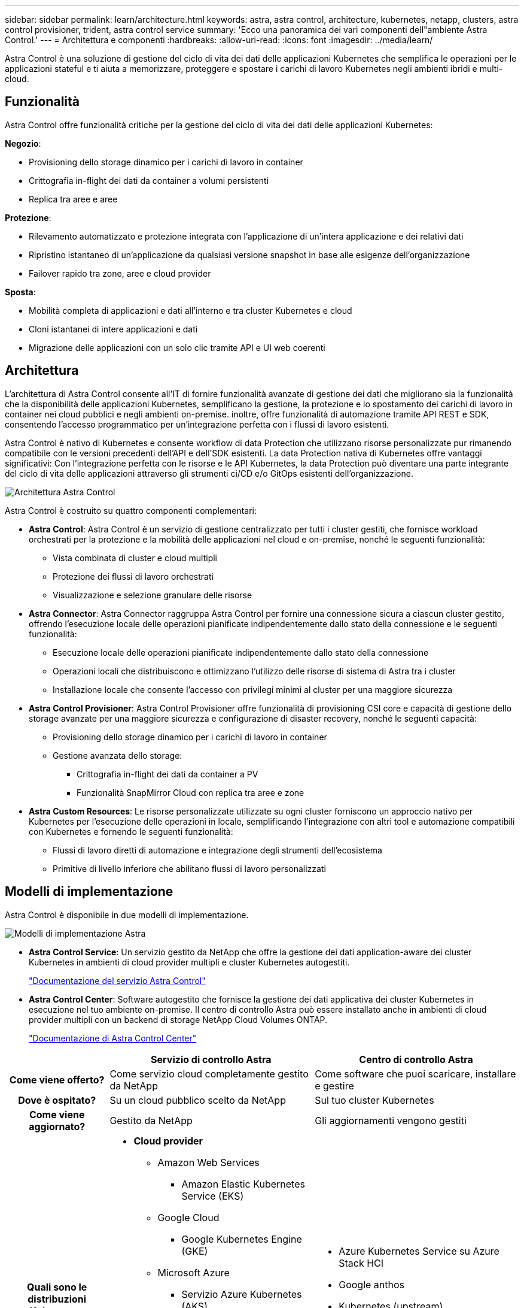---
sidebar: sidebar 
permalink: learn/architecture.html 
keywords: astra, astra control, architecture, kubernetes, netapp, clusters, astra control provisioner, trident, astra control service 
summary: 'Ecco una panoramica dei vari componenti dell"ambiente Astra Control.' 
---
= Architettura e componenti
:hardbreaks:
:allow-uri-read: 
:icons: font
:imagesdir: ../media/learn/


Astra Control è una soluzione di gestione del ciclo di vita dei dati delle applicazioni Kubernetes che semplifica le operazioni per le applicazioni stateful e ti aiuta a memorizzare, proteggere e spostare i carichi di lavoro Kubernetes negli ambienti ibridi e multi-cloud.



== Funzionalità

Astra Control offre funzionalità critiche per la gestione del ciclo di vita dei dati delle applicazioni Kubernetes:

*Negozio*:

* Provisioning dello storage dinamico per i carichi di lavoro in container
* Crittografia in-flight dei dati da container a volumi persistenti
* Replica tra aree e aree


*Protezione*:

* Rilevamento automatizzato e protezione integrata con l'applicazione di un'intera applicazione e dei relativi dati
* Ripristino istantaneo di un'applicazione da qualsiasi versione snapshot in base alle esigenze dell'organizzazione
* Failover rapido tra zone, aree e cloud provider


*Sposta*:

* Mobilità completa di applicazioni e dati all'interno e tra cluster Kubernetes e cloud
* Cloni istantanei di intere applicazioni e dati
* Migrazione delle applicazioni con un solo clic tramite API e UI web coerenti




== Architettura

L'architettura di Astra Control consente all'IT di fornire funzionalità avanzate di gestione dei dati che migliorano sia la funzionalità che la disponibilità delle applicazioni Kubernetes, semplificano la gestione, la protezione e lo spostamento dei carichi di lavoro in container nei cloud pubblici e negli ambienti on-premise. inoltre, offre funzionalità di automazione tramite API REST e SDK, consentendo l'accesso programmatico per un'integrazione perfetta con i flussi di lavoro esistenti.

Astra Control è nativo di Kubernetes e consente workflow di data Protection che utilizzano risorse personalizzate pur rimanendo compatibile con le versioni precedenti dell'API e dell'SDK esistenti. La data Protection nativa di Kubernetes offre vantaggi significativi: Con l'integrazione perfetta con le risorse e le API Kubernetes, la data Protection può diventare una parte integrante del ciclo di vita delle applicazioni attraverso gli strumenti ci/CD e/o GitOps esistenti dell'organizzazione.

image:astra-family-architecture-v1_IEOPS-1558.png["Architettura Astra Control"]

Astra Control è costruito su quattro componenti complementari:

* *Astra Control*: Astra Control è un servizio di gestione centralizzato per tutti i cluster gestiti, che fornisce workload orchestrati per la protezione e la mobilità delle applicazioni nel cloud e on-premise, nonché le seguenti funzionalità:
+
** Vista combinata di cluster e cloud multipli
** Protezione dei flussi di lavoro orchestrati
** Visualizzazione e selezione granulare delle risorse


* *Astra Connector*: Astra Connector raggruppa Astra Control per fornire una connessione sicura a ciascun cluster gestito, offrendo l'esecuzione locale delle operazioni pianificate indipendentemente dallo stato della connessione e le seguenti funzionalità:
+
** Esecuzione locale delle operazioni pianificate indipendentemente dallo stato della connessione
** Operazioni locali che distribuiscono e ottimizzano l'utilizzo delle risorse di sistema di Astra tra i cluster
** Installazione locale che consente l'accesso con privilegi minimi al cluster per una maggiore sicurezza


* *Astra Control Provisioner*: Astra Control Provisioner offre funzionalità di provisioning CSI core e capacità di gestione dello storage avanzate per una maggiore sicurezza e configurazione di disaster recovery, nonché le seguenti capacità:
+
** Provisioning dello storage dinamico per i carichi di lavoro in container
** Gestione avanzata dello storage:
+
*** Crittografia in-flight dei dati da container a PV
*** Funzionalità SnapMirror Cloud con replica tra aree e zone




* *Astra Custom Resources*: Le risorse personalizzate utilizzate su ogni cluster forniscono un approccio nativo per Kubernetes per l'esecuzione delle operazioni in locale, semplificando l'integrazione con altri tool e automazione compatibili con Kubernetes e fornendo le seguenti funzionalità:
+
** Flussi di lavoro diretti di automazione e integrazione degli strumenti dell'ecosistema
** Primitive di livello inferiore che abilitano flussi di lavoro personalizzati






== Modelli di implementazione

Astra Control è disponibile in due modelli di implementazione.

image:astra-architecture-diagram-v7.png["Modelli di implementazione Astra"]

* *Astra Control Service*: Un servizio gestito da NetApp che offre la gestione dei dati application-aware dei cluster Kubernetes in ambienti di cloud provider multipli e cluster Kubernetes autogestiti.
+
https://docs.netapp.com/us-en/astra/index.html["Documentazione del servizio Astra Control"^]

* *Astra Control Center*: Software autogestito che fornisce la gestione dei dati applicativa dei cluster Kubernetes in esecuzione nel tuo ambiente on-premise. Il centro di controllo Astra può essere installato anche in ambienti di cloud provider multipli con un backend di storage NetApp Cloud Volumes ONTAP.
+
https://docs.netapp.com/us-en/astra-control-center/["Documentazione di Astra Control Center"^]



[cols="1h,2d,2a"]
|===
|  | Servizio di controllo Astra | Centro di controllo Astra 


| Come viene offerto? | Come servizio cloud completamente gestito da NetApp  a| 
Come software che puoi scaricare, installare e gestire



| Dove è ospitato? | Su un cloud pubblico scelto da NetApp  a| 
Sul tuo cluster Kubernetes



| Come viene aggiornato? | Gestito da NetApp  a| 
Gli aggiornamenti vengono gestiti



| Quali sono le distribuzioni Kubernetes supportate?  a| 
* *Cloud provider*
+
** Amazon Web Services
+
*** Amazon Elastic Kubernetes Service (EKS)


** Google Cloud
+
*** Google Kubernetes Engine (GKE)


** Microsoft Azure
+
*** Servizio Azure Kubernetes (AKS)




* *Cluster autogestiti*
+
** Kubernetes (upstream)
** Rancher Kubernetes Engine (RKE)
** Red Hat OpenShift Container Platform


* *Cluster on-premise*
+
** Red Hat OpenShift Container Platform all'interno dell'hotel



 a| 
* Azure Kubernetes Service su Azure Stack HCI
* Google anthos
* Kubernetes (upstream)
* Rancher Kubernetes Engine (RKE)
* Red Hat OpenShift Container Platform




| Quali sono i backend di storage supportati?  a| 
* *Cloud provider*
+
** Amazon Web Services
+
*** Amazon EBS
*** Amazon FSX per NetApp ONTAP
*** https://docs.netapp.com/us-en/cloud-manager-cloud-volumes-ontap/task-getting-started-gcp.html["Cloud Volumes ONTAP"^]


** Google Cloud
+
*** Disco persistente di Google
*** NetApp Cloud Volumes Service
*** https://docs.netapp.com/us-en/cloud-manager-cloud-volumes-ontap/task-getting-started-gcp.html["Cloud Volumes ONTAP"^]


** Microsoft Azure
+
*** Dischi gestiti Azure
*** Azure NetApp Files
*** https://docs.netapp.com/us-en/cloud-manager-cloud-volumes-ontap/task-getting-started-azure.html["Cloud Volumes ONTAP"^]




* *Cluster autogestiti*
+
** Amazon EBS
** Dischi gestiti Azure
** Disco persistente di Google
** https://docs.netapp.com/us-en/cloud-manager-cloud-volumes-ontap/["Cloud Volumes ONTAP"^]
** NetApp MetroCluster
** https://longhorn.io/["Longhorn"^]


* *Cluster on-premise*
+
** NetApp MetroCluster
** Sistemi NetApp ONTAP AFF e FAS
** NetApp ONTAP Select
** https://docs.netapp.com/us-en/cloud-manager-cloud-volumes-ontap/["Cloud Volumes ONTAP"^]
** https://longhorn.io/["Longhorn"^]



 a| 
* Sistemi NetApp ONTAP AFF e FAS
* NetApp ONTAP Select
* https://docs.netapp.com/us-en/cloud-manager-cloud-volumes-ontap/["Cloud Volumes ONTAP"^]
* https://longhorn.io/["Longhorn"^]


|===


== Per ulteriori informazioni

* https://docs.netapp.com/us-en/astra/index.html["Documentazione del servizio Astra Control"^]
* https://docs.netapp.com/us-en/astra-control-center/["Documentazione di Astra Control Center"^]
* https://docs.netapp.com/us-en/trident/index.html["Documentazione di Astra Trident"^]
* https://docs.netapp.com/us-en/astra-automation/index.html["API di controllo Astra"^]
* https://docs.netapp.com/us-en/cloudinsights/["Documentazione Cloud Insights"^]
* https://docs.netapp.com/us-en/ontap/index.html["Documentazione ONTAP"^]

